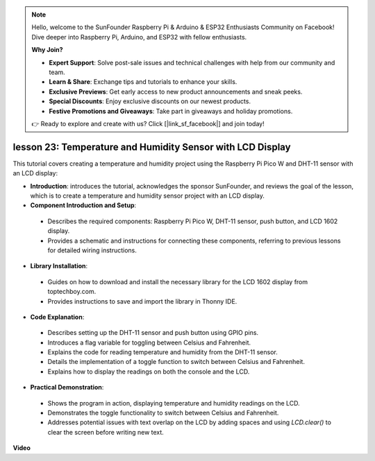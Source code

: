 .. note::

    Hello, welcome to the SunFounder Raspberry Pi & Arduino & ESP32 Enthusiasts Community on Facebook! Dive deeper into Raspberry Pi, Arduino, and ESP32 with fellow enthusiasts.

    **Why Join?**

    - **Expert Support**: Solve post-sale issues and technical challenges with help from our community and team.
    - **Learn & Share**: Exchange tips and tutorials to enhance your skills.
    - **Exclusive Previews**: Get early access to new product announcements and sneak peeks.
    - **Special Discounts**: Enjoy exclusive discounts on our newest products.
    - **Festive Promotions and Giveaways**: Take part in giveaways and holiday promotions.

    👉 Ready to explore and create with us? Click [|link_sf_facebook|] and join today!

lesson 23:  Temperature and Humidity Sensor with LCD Display
=============================================================================

This tutorial covers creating a temperature and humidity project using the Raspberry Pi Pico W and DHT-11 sensor with an LCD display:

* **Introduction**: introduces the tutorial, acknowledges the sponsor SunFounder, and reviews the goal of the lesson, which is to create a temperature and humidity sensor project with an LCD display.
* **Component Introduction and Setup**:
 - Describes the required components: Raspberry Pi Pico W, DHT-11 sensor, push button, and LCD 1602 display.
 - Provides a schematic and instructions for connecting these components, referring to previous lessons for detailed wiring instructions.
* **Library Installation**:
 - Guides on how to download and install the necessary library for the LCD 1602 display from toptechboy.com.
 - Provides instructions to save and import the library in Thonny IDE.
* **Code Explanation**:
 - Describes setting up the DHT-11 sensor and push button using GPIO pins.
 - Introduces a flag variable for toggling between Celsius and Fahrenheit.
 - Explains the code for reading temperature and humidity from the DHT-11 sensor.
 - Details the implementation of a toggle function to switch between Celsius and Fahrenheit.
 - Explains how to display the readings on both the console and the LCD.
* **Practical Demonstration**:
 - Shows the program in action, displaying temperature and humidity readings on the LCD.
 - Demonstrates the toggle functionality to switch between Celsius and Fahrenheit.
 - Addresses potential issues with text overlap on the LCD by adding spaces and using `LCD.clear()` to clear the screen before writing new text.


**Video**

.. raw:: html

    <iframe width="700" height="500" src="https://www.youtube.com/embed/2DZo1JeVWMk?si=mceO0XqYqT3aBpU7" title="YouTube video player" frameborder="0" allow="accelerometer; autoplay; clipboard-write; encrypted-media; gyroscope; picture-in-picture; web-share" allowfullscreen></iframe>

